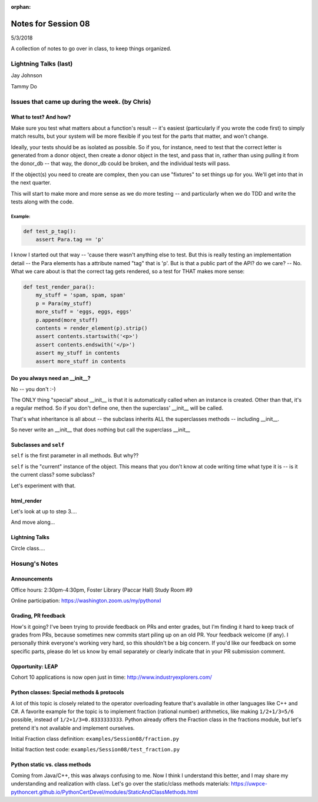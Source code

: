 
:orphan:

.. _notes_session08:

####################
Notes for Session 08
####################

5/3/2018

A collection of notes to go over in class, to keep things organized.

Lightning Talks (last)
======================

Jay Johnson

Tammy Do

Issues that came up during the week. (by Chris)
===============================================

What to test? And how?
----------------------

Make sure you test what matters about a function's result -- it's easiest (particularly if you wrote the code first) to simply match results, but your system will be more flexible if you test for the parts that matter, and won't change.

Ideally, your tests should be as isolated as possible. So if you, for instance, need to test that the correct letter is generated from a donor object, then create a donor object in the test, and pass that in, rather than using pulling it from the donor_db -- that way, the donor_db could be broken, and the individual tests will pass.

If the object(s) you need to create are complex, then you can use "fixtures" to set things up for you. We'll get into that in the next quarter.

This will start to make more and more sense as we do more testing -- and particularly when we do TDD and write the tests along with the code.

Example:
........

.. code-block:: python

    def test_p_tag():
        assert Para.tag == 'p'

I know I started out that way -- 'cause there wasn't anything else to test. But this is really testing an implementation detail -- the Para elements has a attribute named "tag" that is 'p'. But is that a public part of the API? do we care? -- No. What we care about is that the correct tag gets rendered, so a test for THAT makes more sense:

.. code-block:: python

    def test_render_para():
        my_stuff = 'spam, spam, spam'
        p = Para(my_stuff)
        more_stuff = 'eggs, eggs, eggs'
        p.append(more_stuff)
        contents = render_element(p).strip()
        assert contents.startswith('<p>')
        assert contents.endswith('</p>')
        assert my_stuff in contents
        assert more_stuff in contents


Do you always need an __init__?
-------------------------------

No -- you don't :-)

The ONLY thing "special" about __init__ is that it is automatically called when an instance is created.  Other than that, it's a regular method. So if you don't define one, then the superclass' __init__ will be called.

That's what inheritance is all about -- the subclass inherits ALL the superclasses methods -- including __init__.

So never write an __init__ that does nothing but call the superclass __init__

Subclasses and ``self``
-----------------------

``self`` is the first parameter in all methods. But why??

``self`` is the "current" instance of the object. This means that you don't know at code writing time what type it is -- is it the current class? some subclass?

Let's experiment with that.

html_render
-----------

Let's look at up to step 3....

And move along...

Lightning Talks
---------------

Circle class....


Hosung's Notes
==============

Announcements
-------------

Office hours: 2:30pm-4:30pm, Foster Library (Paccar Hall) Study Room #9

Online participation: https://washington.zoom.us/my/pythonxl

Grading, PR feedback
--------------------

How's it going? I've been trying to provide feedback on PRs and enter grades, but I'm finding it hard to keep track of grades from PRs, because sometimes new commits start piling up on an old PR. Your feedback welcome (if any). I personally think everyone's working very hard, so this shouldn't be a big concern. If you'd like our feedback on some specific parts, please do let us know by email separately or clearly indicate that in your PR submission comment.

Opportunity: LEAP
-----------------

Cohort 10 applications is now open just in time: http://www.industryexplorers.com/

Python classes: Special methods & protocols
-------------------------------------------

A lot of this topic is closely related to the operator overloading feature that's available in other languages like C++ and C#. A favorite example for the topic is to implement fraction (rational number) arithmetics, like making ``1/2+1/3=5/6`` possible, instead of ``1/2+1/3=0.8333333333``. Python already offers the Fraction class in the fractions module, but let's pretend it's not available and implement ourselves.

Initial Fraction class definition: ``examples/Session08/fraction.py``

Initial fraction test code:  ``examples/Session08/test_fraction.py``

Python static vs. class methods
-------------------------------

Coming from Java/C++, this was always confusing to me. Now I think I understand this better, and I may share my understanding and realization with class. Let's go over the static/class methods materials: https://uwpce-pythoncert.github.io/PythonCertDevel/modules/StaticAndClassMethods.html
